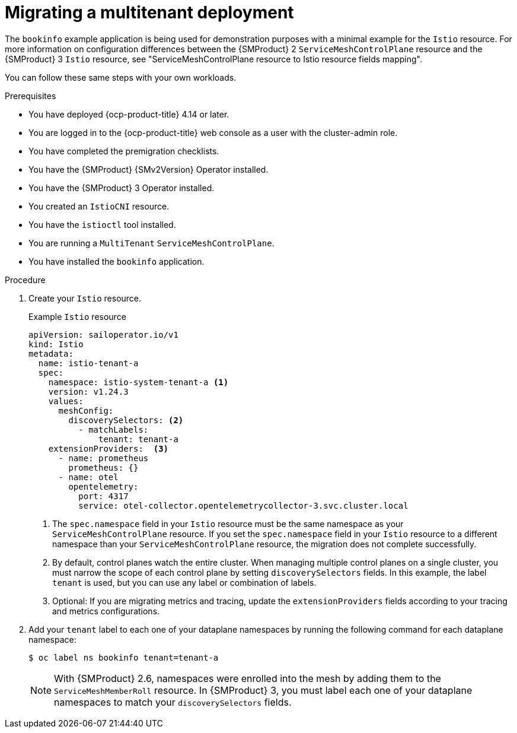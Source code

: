 // Module included in the following assemblies:
//
// * service-mesh-docs-main/migrating/checklists/ossm-migrating-multitenant-assembly.adoc

:_mod-docs-content-type: PROCEDURE
[id="migrating-a-multitenant-deployment_{context}""]
= Migrating a multitenant deployment

The `bookinfo` example application is being used for demonstration purposes with a minimal example for the `Istio` resource. For more information on configuration differences between the {SMProduct} 2 `ServiceMeshControlPlane` resource and the {SMProduct} 3 `Istio` resource, see "ServiceMeshControlPlane resource to Istio resource fields mapping".

You can follow these same steps with your own workloads.

.Prerequisites

* You have deployed {ocp-product-title} 4.14 or later.
* You are logged in to the {ocp-product-title} web console as a user with the cluster-admin role.
* You have completed the premigration checklists.
* You have the {SMProduct} {SMv2Version} Operator installed.
* You have the {SMProduct} 3 Operator installed.
* You created an `IstioCNI` resource.
* You have the `istioctl` tool installed.
* You are running a `MultiTenant` `ServiceMeshControlPlane`.
* You have installed the `bookinfo` application.

.Procedure

. Create your `Istio` resource.
+
.Example `Istio` resource
+
[source,yaml]
----
apiVersion: sailoperator.io/v1
kind: Istio
metadata:
  name: istio-tenant-a
  spec:
    namespace: istio-system-tenant-a <1>
    version: v1.24.3
    values:
      meshConfig:
        discoverySelectors: <2>
          - matchLabels:
              tenant: tenant-a
    extensionProviders:  <3>
      - name: prometheus
        prometheus: {}
      - name: otel
        opentelemetry:
          port: 4317
          service: otel-collector.opentelemetrycollector-3.svc.cluster.local
----
+
<1> The `spec.namespace` field in your `Istio` resource must be the same namespace as your `ServiceMeshControlPlane` resource. If you set the `spec.namespace` field in your `Istio` resource to a different namespace than your `ServiceMeshControlPlane` resource, the migration does not complete successfully.
<2> By default, control planes watch the entire cluster. When managing multiple control planes on a single cluster, you must narrow the scope of each control plane by setting `discoverySelectors` fields. In this example, the label `tenant` is used, but you can use any label or combination of labels.
<3> Optional: If you are migrating metrics and tracing, update the `extensionProviders` fields according to your tracing and metrics configurations.

. Add your `tenant` label to each one of your dataplane namespaces by running the following command for each dataplane namespace:
+
[source,terminal]
----
$ oc label ns bookinfo tenant=tenant-a
----
+
[NOTE]
====
With {SMProduct} 2.6, namespaces were enrolled into the mesh by adding them to the `ServiceMeshMemberRoll` resource. In {SMProduct} 3, you must label each one of your dataplane namespaces to match your `discoverySelectors` fields.
====